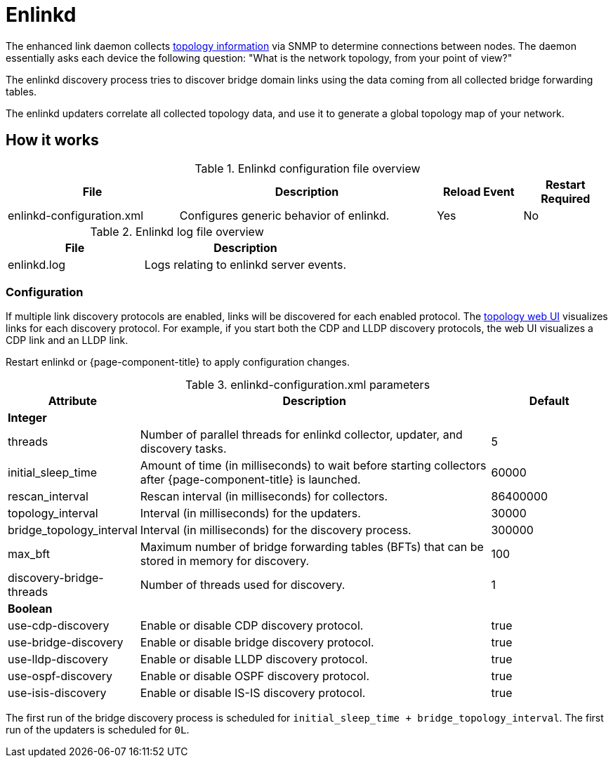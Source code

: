 
[[ref-daemon-config-files-enlinkd]]
= Enlinkd

The enhanced link daemon collects xref:operation:topology/enlinkd/introduction.adoc[topology information] via SNMP to determine connections between nodes.
The daemon essentially asks each device the following question: "What is the network topology, from your point of view?"

The enlinkd discovery process tries to discover bridge domain links using the data coming from all collected bridge forwarding tables.

The enlinkd updaters correlate all collected topology data, and use it to generate a global topology map of your network.

== How it works

.Enlinkd configuration file overview
[options="header"]
[cols="2,3,1,1"]
|===
| File
| Description
| Reload Event
| Restart Required

| enlinkd-configuration.xml
| Configures generic behavior of enlinkd.
| Yes
| No
|===

.Enlinkd log file overview
[options="header"]
[cols="2,3"]
|===
| File
| Description

| enlinkd.log
| Logs relating to enlinkd server events.
|===

=== Configuration

If multiple link discovery protocols are enabled, links will be discovered for each enabled protocol.
The xref:operation:topology/topology.adoc[topology web UI] visualizes links for each discovery protocol.
For example, if you start both the CDP and LLDP discovery protocols, the web UI visualizes a CDP link and an LLDP link.

Restart enlinkd or {page-component-title} to apply configuration changes.

.enlinkd-configuration.xml parameters
[options="header"]
[cols="1,3,1"]
|===
| Attribute
| Description
| Default

3+| *Integer*

| threads
| Number of parallel threads for enlinkd collector, updater, and discovery tasks.
| 5

| initial_sleep_time
| Amount of time (in milliseconds) to wait before starting collectors after {page-component-title} is launched.
| 60000

| rescan_interval
| Rescan interval (in milliseconds) for collectors.
| 86400000

| topology_interval
| Interval (in milliseconds) for the updaters.
| 30000

| bridge_topology_interval
| Interval (in milliseconds) for the discovery process.
| 300000

| max_bft
| Maximum number of bridge forwarding tables (BFTs) that can be stored in memory for discovery.
| 100

| discovery-bridge-threads
| Number of threads used for discovery.
| 1

3+| *Boolean*

| use-cdp-discovery
| Enable or disable CDP discovery protocol.
| true

| use-bridge-discovery
| Enable or disable bridge discovery protocol.
| true

| use-lldp-discovery
| Enable or disable LLDP discovery protocol.
| true

| use-ospf-discovery
| Enable or disable OSPF discovery protocol.
| true

| use-isis-discovery
| Enable or disable IS-IS discovery protocol.
| true
|===

The first run of the bridge discovery process is scheduled for `initial_sleep_time + bridge_topology_interval`.
The first run of the updaters is scheduled for `0L`.
